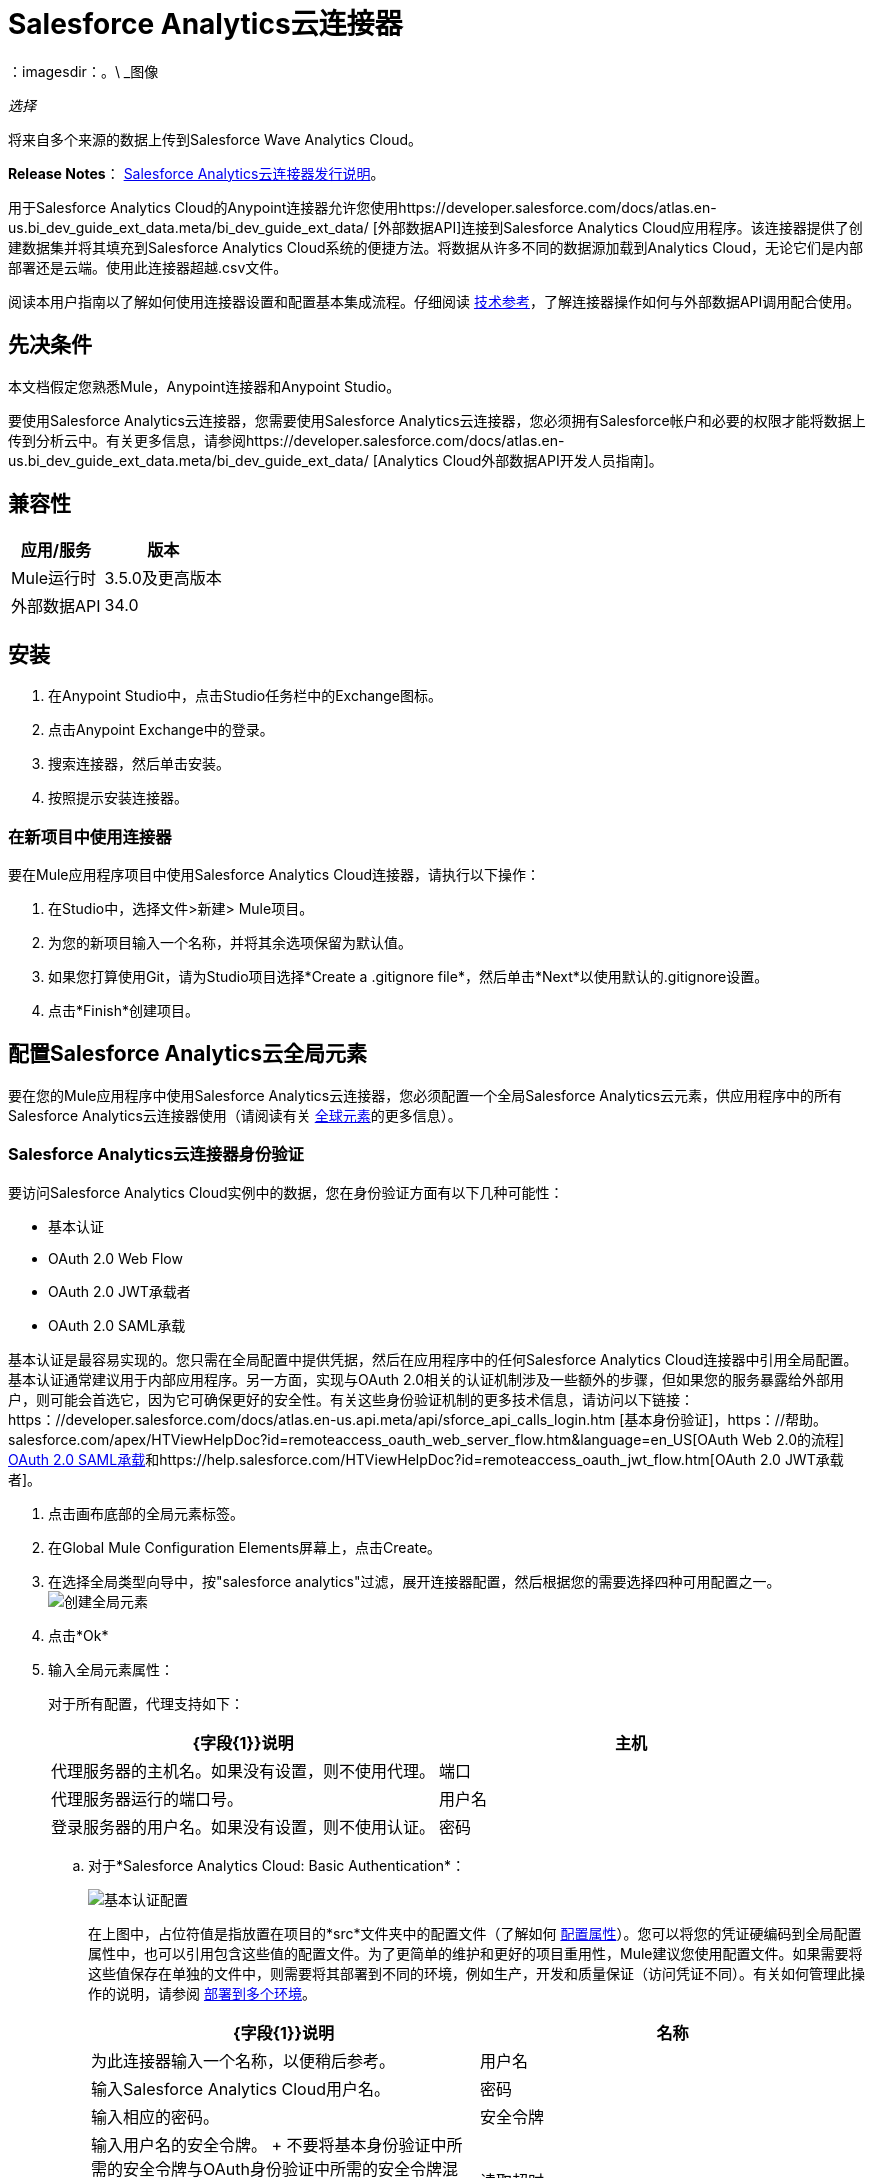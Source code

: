 =  Salesforce Analytics云连接器
:keywords: salesforce analytics cloud connector, user guide, sfdc
：imagesdir：。\ _图像

_选择_

将来自多个来源的数据上传到Salesforce Wave Analytics Cloud。

*Release Notes*： link:/release-notes/salesforce-analytics-cloud-connector-release-notes[Salesforce Analytics云连接器发行说明]。

用于Salesforce Analytics Cloud的Anypoint连接器允许您使用https://developer.salesforce.com/docs/atlas.en-us.bi_dev_guide_ext_data.meta/bi_dev_guide_ext_data/ [外部数据API]连接到Salesforce Analytics Cloud应用程序。该连接器提供了创建数据集并将其填充到Salesforce Analytics Cloud系统的便捷方法。将数据从许多不同的数据源加载到Analytics Cloud，无论它们是内部部署还是云端。使用此连接器超越.csv文件。

阅读本用户指南以了解如何使用连接器设置和配置基本集成流程。仔细阅读 http://mulesoft.github.io/mule-salesforce-analytics-connector/[技术参考]，了解连接器操作如何与外部数据API调用配合使用。


== 先决条件

本文档假定您熟悉Mule，Anypoint连接器和Anypoint Studio。

要使用Salesforce Analytics云连接器，您需要使用Salesforce Analytics云连接器，您必须拥有Salesforce帐户和必要的权限才能将数据上传到分析云中。有关更多信息，请参阅https://developer.salesforce.com/docs/atlas.en-us.bi_dev_guide_ext_data.meta/bi_dev_guide_ext_data/ [Analytics Cloud外部数据API开发人员指南]。


== 兼容性

[%header%autowidth.spread]
|===
|应用/服务 |版本
| Mule运行时 |  3.5.0及更高版本
|外部数据API  |  34.0
|===

== 安装

. 在Anypoint Studio中，点击Studio任务栏中的Exchange图标。
. 点击Anypoint Exchange中的登录。
. 搜索连接器，然后单击安装。
. 按照提示安装连接器。

=== 在新项目中使用连接器

要在Mule应用程序项目中使用Salesforce Analytics Cloud连接器，请执行以下操作：

. 在Studio中，选择文件>新建> Mule项目。

. 为您的新项目输入一个名称，并将其余选项保留为默认值。

. 如果您打算使用Git，请为Studio项目选择*Create a .gitignore file*，然后单击*Next*以使用默认的.gitignore设置。
. 点击*Finish*创建项目。

== 配置Salesforce Analytics云全局元素

要在您的Mule应用程序中使用Salesforce Analytics云连接器，您必须配置一个全局Salesforce Analytics云元素，供应用程序中的所有Salesforce Analytics云连接器使用（请阅读有关 link:/mule-user-guide/v/3.7/global-elements[全球元素]的更多信息）。

===  Salesforce Analytics云连接器身份验证

要访问Salesforce Analytics Cloud实例中的数据，您在身份验证方面有以下几种可能性：

* 基本认证
*  OAuth 2.0 Web Flow
*  OAuth 2.0 JWT承载者
*  OAuth 2.0 SAML承载

基本认证是最容易实现的。您只需在全局配置中提供凭据，然后在应用程序中的任何Salesforce Analytics Cloud连接器中引用全局配置。基本认证通常建议用于内部应用程序。另一方面，实现与OAuth 2.0相关的认证机制涉及一些额外的步骤，但如果您的服务暴露给外部用户，则可能会首选它，因为它可确保更好的安全性。有关这些身份验证机制的更多技术信息，请访问以下链接：https：//developer.salesforce.com/docs/atlas.en-us.api.meta/api/sforce_api_calls_login.htm [基本身份验证]，https：//帮助。 salesforce.com/apex/HTViewHelpDoc?id=remoteaccess_oauth_web_server_flow.htm&language=en_US[OAuth Web 2.0的流程] https://help.salesforce.com/apex/HTViewHelpDoc?id=remoteaccess_oauth_SAML_bearer_flow.htm&language=en_US[OAuth 2.0 SAML承载]和https://help.salesforce.com/HTViewHelpDoc?id=remoteaccess_oauth_jwt_flow.htm[OAuth 2.0 JWT承载者]。

. 点击画布底部的全局元素标签。
. 在Global Mule Configuration Elements屏幕上，点击Create。
. 在选择全局类型向导中，按"salesforce analytics"过滤，展开连接器配置，然后根据您的需要选择四种可用配置之一。
image:create_global_element.png[创建全局元素]

. 点击*Ok*
. 输入全局元素属性：
+
对于所有配置，代理支持如下：
+
[%header,cols="1,1a",frame=topbot]
|===
| {字段{1}}说明
|主机 | 代理服务器的主机名。如果没有设置，则不使用代理。
|端口| 代理服务器运行的端口号。
|用户名| 登录服务器的用户名。如果没有设置，则不使用认证。
|密码| 登录服务器的用户名。
|===
+
.. 对于*Salesforce Analytics Cloud: Basic Authentication*：
+
image:basic_authentication_config.png[基本认证配置]
+
在上图中，占位符值是指放置在项目的*src*文件夹中的配置文件（了解如何 link:/mule-user-guide/v/3.7/configuring-properties[配置属性]）。您可以将您的凭证硬编码到全局配置属性中，也可以引用包含这些值的配置文件。为了更简单的维护和更好的项目重用性，Mule建议您使用配置文件。如果需要将这些值保存在单独的文件中，则需要将其部署到不同的环境，例如生产，开发和质量保证（访问凭证不同）。有关如何管理此操作的说明，请参阅 link:/mule-user-guide/v/3.7/deploying-to-multiple-environments[部署到多个环境]。
+
[%header,cols="1,1a",frame=topbot]
|===
| {字段{1}}说明
|名称 | 为此连接器输入一个名称，以便稍后参考。
|用户名| 输入Salesforce Analytics Cloud用户名。
|密码| 输入相应的密码。
|安全令牌| 输入用户名的安全令牌。
+
不要将基本身份验证中所需的安全令牌与OAuth身份验证中所需的安全令牌混淆。在这里，令牌是指您的用户，而不是您的应用程序，就像在OAuth中一样。
|读取超时 | 指定消费者在超时之前等待响应的时间量（以毫秒为单位）。默认值是0，这意味着无限。
|连接超时 | 指定用户在超时前尝试建立连接的时间量（以毫秒为单位）。默认值是0，这意味着无限。
|启用数据感知| 启用后， link:/anypoint-connector-devkit/v/3.8/adding-datasense[添加DataSense]为Salesforce Analytics Cloud对象提取元数据，以自动确定应用程序必须提供或可从Salesforce Analytics Cloud获得的数据类型和格式系统。通过启用此功能，Mule可以发现您必须发送至或从Salesforce Analytics接收的数据类型。
|元数据文件名| 输入文件的路径，其中包含上载到Salesforce Analytics Cloud系统的行的对象结构描述。该路径必须与src / main / resources目录相关。
|===
+
.. 对于*Salesforce Analytics Cloud: Salesforce Analytics Cloud (OAuth)*：
... 在常规选项卡上，配置以下字段：
image:oauth_authentication_config.png[OAuth Web Flow]
+
[%header,frame=topbot]
|===
| {字段{1}}说明
|名称 | 为此连接器输入一个名称，以便稍后参考。
|使用者密钥| 从Salesforce输入连接应用程序的使用者密钥。
|消费者秘密| 从Salesforce为您连接的应用输入消费者秘密。
|在无令牌| 选择连接器在找不到访问令牌时必须采取的操作。
|读取超时 | 指定消费者在超时之前等待响应的时间量（以毫秒为单位）。默认值是0，这意味着无限。
|连接超时 | 指定用户在超时前尝试建立连接的时间量（以毫秒为单位）。默认值是0，这意味着无限。
|启用数据感知| 启用后， link:/anypoint-studio/v/5/datasense[DataSense]为Salesforce Analytics Cloud对象提取元数据，以自动确定应用程序必须提供或可从Salesforce Analytics Cloud获得的数据类型和格式系统。通过启用此功能，Mule可以发现您必须发送至或从Salesforce Analytics接收的数据类型。
|元数据文件名| 输入文件的路径，其中包含上载到Salesforce Analytics Cloud系统的行的对象结构描述。该路径必须与src / main / resources目录相关。
|===
+
注意：有关如何创建连接的应用程序的更多信息，请参阅：https：//help.salesforce.com/apex/HTViewHelpDoc？id = connected_app_create.htm [创建连接的应用程序]
+
... 在OAuth选项卡上，配置以下字段：
image:oauth_authentication_oauthtab.png[OAuth Web Flow OAuth选项卡]
+
[%header,frame=topbot]
|===
| {字段{1}}说明
|域 | 输入用作回叫端点的域名。域名不是完整的URL，而是域名，IP地址或主机名。
|本地端口| 输入用于回叫端点的本地端口。
|远程端口| 输入用于构建回叫URL的远程端口。
|路径| 输入用于回叫端点的路径。
| Http连接器参考 | 输入用于回调端点的HTTP连接器参考。
|默认访问令牌ID  | 输入Mule Expression作为访问令牌。
|对象存储参考 | 输入对象存储参考的名称。
|===
+
.. 对于*Salesforce Analytics Cloud: OAuth 2.0 JWT Bearer*：
image:oauth_jwt_bearer_config.png[OAuth JWT持票人]
+
[%header,frame=topbot]
|===
| {字段{1}}说明
|使用者密钥 | 从Salesforce输入连接应用程序的使用者密钥。
|密钥库 | 输入将用于签署JWT的java密钥库文件的路径。路径应该相对于src / main / resources文件夹。
|存储密码 | 输入上面提供的密钥存储的密码。
|主体 | 输入您将要代表的用户的用户名。
|令牌端点 | 输入提供令牌的服务器的URL。有关更多信息，请参阅：https：//developer.salesforce.com/docs/atlas.en-us.api_rest.meta/api_rest/intro_understanding_oauth_endpoints.htm [理解OAuth端点]。
|读取超时 | 指定消费者在超时之前等待响应的时间量（以毫秒为单位）。默认值是0，这意味着无限。
|连接超时 | 指定用户在超时前尝试建立连接的时间量（以毫秒为单位）。默认值是0，这意味着无限。
|启用数据感知| 启用后， link:/anypoint-studio/v/5/datasense[DataSense]为Salesforce Analytics Cloud对象提取元数据，以自动确定应用程序必须提供或可从Salesforce Analytics Cloud获得的数据类型和格式系统。通过启用此功能，Mule可以发现您必须发送至或从Salesforce Analytics接收的数据类型。
|元数据文件名| 输入文件的路径，其中包含上载到Salesforce Analytics Cloud系统的行的对象结构描述。该路径必须与src / main / resources目录相关。
|===
+
*How to generate a Keystore file*
+
[NOTE]
===============================
. 转到您的Mule工作区，并打开命令提示符（对于Windows）或终端（对于Mac）。
. 输入`keytool -genkeypair -alias salesforce-cert -keyalg RSA -keystore salesforce-cert.jks`，然后按Enter键。
. 输入以下详细信息：
.. 密钥存储的密码。
.. 您的名字和姓氏。
您的组织单位.. 。
.. 您所在城市的名称，州和您所在县的两个字母代码。
. 系统会在工作区中生成一个包含私钥/公钥对的java密钥库文件。您需要在连接器配置中为Keystore提供一个文件路径。
. 输入`keytool -exportcert -alias salesforce-cert -file salesforce-cert.crt -keystore salesforce-cert.jks`，然后按Enter键。
. 系统现在将公钥从密钥库导出到工作区中。这是您需要在Salesforce实例中输入的公钥。
. 确保您的工作区中有密钥库（salesforce-cert.jks）和公钥（salesforce-cert.crt）文件。
===============================
.. 对于*Salesforce Analytics Cloud: OAuth 2.0 SAML Bearer*：
image:oauth_saml_bearer_config.png[OAuth SAML承载者]
+
[%header,frame=topbot]
|===
| {字段{1}}说明
|使用者密钥 | 从Salesforce输入连接应用程序的使用者密钥。
|密钥库 | 输入将用于签署JWT的java密钥库文件的路径。路径应该相对于src / main / resources文件夹。
|存储密码 | 输入上面提供的密钥存储的密码。
|主体 | 输入您将要代表的用户的用户名。
|令牌端点 | 输入提供令牌的服务器的URL。有关更多信息，请参阅：https：//developer.salesforce.com/docs/atlas.en-us.api_rest.meta/api_rest/intro_understanding_oauth_endpoints.htm [理解OAuth端点]。
|读取超时 | 指定消费者在超时之前等待响应的时间量（以毫秒为单位）。默认值是0，这意味着无限期地等待。
|连接超时 | 指定用户在超时前尝试建立连接的时间量（以毫秒为单位）。默认值是0，这意味着无限期地等待。
|启用数据感知| 启用后， link:/anypoint-studio/v/5/datasense[DataSense]为Salesforce Analytics Cloud对象提取元数据，以自动确定应用程序必须提供或可从Salesforce Analytics Cloud获得的数据类型和格式系统。通过启用此功能，Mule可以发现您必须发送至或从Salesforce Analytics接收的数据类型。
|元数据文件名| 输入文件的路径，其中包含上载到Salesforce Analytics Cloud系统的行的对象结构描述。该路径必须与src / main / resources目录相关。
|===

+

*How to generate a Keystore file*

+

[NOTE]
===============================
. 转到您的Mule工作区，并打开命令提示符（对于Windows）或终端（对于Mac）。
. 输入`keytool -genkeypair -alias salesforce-cert -keyalg RSA -keystore salesforce-cert.jks`，然后按Enter键。
. 输入以下详细信息：
.. 密钥存储的密码。
.. 您的名字和姓氏。
您的组织单位.. 。
.. 您所在城市的名称，州和您所在县的两个字母代码。
. 系统会在工作区中生成一个包含私钥/公钥对的java密钥库文件。您需要在连接器配置中为Keystore提供文件路径。
. 输入`keytool -exportcert -alias salesforce-cert -file salesforce-cert.crt -keystore salesforce-cert.jks`，然后按Enter键。
. 系统现在将公钥从密钥库导出到工作区中。这是您需要在Salesforce实例中输入的公钥。
. 确保您的工作区中有密钥库（salesforce-cert.jks）和公钥（salesforce-cert.crt）文件。
===============================

== 使用连接器

您可以将Salesforce Analytics Cloud连接器用作流中的出站连接器，以将数据推送到Salesforce Analytics Cloud系统。要将其用作出站连接器，只需将该连接器放置在入站端点之后的任意位置。请注意，您也可以在批处理中使用Salesforce Analytics Cloud连接器批量推送数据到Salesforce Analytics Cloud系统。

== 用例

以下是Salesforce Analytics云连接器的常见用例：

. 在Salesforce Analytics Cloud系统中创建数据集，从输入文件中将数据上载到数据集中，然后触发系统开始处理数据。处理较小的文件时使用此项，最好小于10 MB。
. 在Salesforce Analytics Cloud系统中创建数据集，从输入文件中读取数据并将其拆分成批，将批量数据上载到数据集中，然后触发系统开始处理数据。我们推荐使用这种方法摄取大量的数据。确保批量提交大小小于或等于10 MB以获得最佳性能。如果批量提交大小大于10 MB，连接器将引发警告。

将====  Salesforce Analytics云连接器添加到流程中

. 在Anypoint Studio中创建一个新的Mule项目。
. 将Salesforce Analytics云连接器拖到画布上，然后选择它打开属性编辑器。
. 配置连接器的参数：

+

image:opeartion_config.png[分析操作配置]

+

[%header,frame=topbot]
|===
| {字段{1}}说明
|显示名称 | 在应用程序中输入连接器的唯一标签。
|连接器配置 | 从下拉列表中选择一个全局Salesforce Analytics连接器元素。
|操作 | 选择连接器执行的操作。
|===
+
. 保存您的配置。

== 示例使用案例1  -  Studio Visual Editor

通过处理一个大块中的所有数据，创建一个数据集并将数据上传到其中。

. 点击*File*> *New*> *Mule Project*创建一个新的Mule项目。在新项目对话框中，您只需输入项目名称即可。点击*Finish*。
+
image:new_project_dialog.png[新建项目对话框]
+
. 现在让我们创建流程。浏览项目结构并双击*src/main/app/project-name.xml*，然后执行以下步骤。
+
. 在工作室搜索*File*的右侧。
+
image:search_for_file.png[搜索文件]
. 将*File*元素拖放到画布上。
. 搜索*DataMapper*并将其拖动到*File*之后。
. 搜索*Salesforce Analytics Cloud*并将其拖动到*DataMapper*之后。
. 完成前面的步骤后，您应该看到：
+
image:all_flow_unconfigured.png[未配置全部在一个流程中]
. 我们开始配置每个元素。双击*File*元素。
+
image:file_component.jpg[文件组件]
. 点击*Path*字段旁边的`...`。
. 选择一个仅包含您想要上传的csv文件的文件夹。您可以下载我们的示例文件并将其保存到选定的文件夹中。
+
link:_attachments/CsvDemoTestData.csv[CsvDemoTestData.csv]
. 双击*Salesforce Analytics Cloud*连接器。
. 点击*Connector configuration*下拉菜单旁边的加号。
+
image:create_data_set_config.jpg[创建数据集配置]
. 出现一个弹出窗口询问配置的类型。选择*Salesforce Analytics Cloud: Basic Authentication*选项并点击*OK*。
. 出现一个新弹出窗口，询问基本身份验证所需的信息。有关更多信息，请参阅<<Installing and Configuring, Installing and Configuring>>部分
+
image:basic_authentication_config.png[基本身份验证配置]
. 在*Connection*部分中输入用于访问Salesforce实例的凭证。
. 在*Metadata file name*字段的*DataSense metadata*部分输入描述您要上传的数据结构的文件名。文件名必须与Studio项目的*src/main/resources*目录相关。对于提前几步提供的文件（CsvDemoTestData.csv），您可以使用下面提供的元数据文件，但不要忘记将其复制到*src/main/resources*目录中。
+
link:_attachments/metadata.json[metadata.json]
. 点击*OK*返回到Salesforce Analytics Cloud标签。
. 从*Basic Settings*部分的*Operation*下拉列表中选择*Upload external data into new data set and start processing*。
. 从*DataSet info*部分的*Operation*下拉列表中选择*OVERWRITE*。
. 在*Description*中输入*Test data set*。
. 在*DataSet info*下的*Label*字段中输入*Test data set*。
. 在*DataSet info*下的*Name*字段中输入*test_data_set*。
. 双击*DataMapper*元素。
. 点击输入部分中的*Type*下拉菜单，然后选择*CSV*
+
image:csv_list_record.png[数据映射器将CSV设置为输入类型]
. 单击输入部分的*CSV*字段旁边的`...`，然后浏览至为*File*连接器选择的文件夹中的csv文件。
. 点击*Create mapping*按钮，您会看到类似于下图的内容。
+
image:DM_mappings.png[数据映射器映射]
. 现在，所有内容都已设置并且可以部署应用程序。

该测试该应用了。在Anypoint Studio中运行应用程序（右键单击项目名称> *Run as > Mule Application*）。监视演播室控制台并检查Salesforce Wave Analytics UI以查看数据是否已上传。

== 示例使用案例1  -  XML编辑器

通过处理一个大块中的所有数据，创建一个数据集并将数据上传到其中。

. 将sfdc-analytics名称空间添加到mule元素，如下所示：
+
[source,xml]
----
xmlns:sfdc-analytics="http://www.mulesoft.org/schema/mule/sfdc-analytics"
----
+
. 添加由sfdc-analytics命名空间引用的分析模式的位置：
+
[source,xml]
----
http://www.mulesoft.org/schema/mule/sfdc-analytics http://www.mulesoft.org/schema/mule/sfdc-analytics/current/mule-sfdc-analytics.xsd
----
+
. 按如下所示添加数据映射器名称空间：
+
[source,xml]
----
xmlns:data-mapper="http://www.mulesoft.org/schema/mule/ee/data-mapper"
----
+
. 将由data-mapper名称空间引用的数据映射器模式的位置添加为以下值：
+
[source,xml]
----
http://www.mulesoft.org/schema/mule/ee/data-mapper http://www.mulesoft.org/schema/mule/ee/data-mapper/current/mule-data-mapper.xsd
----
+
. 将上下文：property-placeholder元素添加到您的项目中，然后按如下方式配置其属性：
+
[source,xml]
----
<context:property-placeholder location="mule-app.properties"/>
----
+
. 将data-mapper：config元素添加到您的项目中，然后配置其属性，如下所示：
+
[source,xml,linenums]
----
<data-mapper:config name="CSV_To_List_Record_" transformationGraphPath="csv_to_list_record_.grf" doc:name="CSV_To_List_Record_"/>
----
+
. 将sfdc-analytics：config元素添加到您的项目中，然后配置其属性，如下所示：
+
[source,xml,linenums]
----
<sfdc-analytics:config name="Salesforce_Analytics_Cloud__Basic_authentication" username="${salesforce.username}" password="${salesforce.password}" securityToken="${salesforce.securityToken}" metadataFileName="${metadata.file.analytics}" doc:name="Salesforce Analytics Cloud: Basic authentication" url="${salesforce.url}"/>
----
+
. 向您的项目添加一个空流元素，如下所示：
+
[source,xml,linenums]
----
<flow name="analytics_performanceFlow">
</flow>
----
+
. 在flow元素中添加一个文件：inbound-endpoint元素，如下所示：
+
[source,xml,linenums]
----
<file:inbound-endpoint path="path_to_folder_to_monitor" moveToDirectory="path_to_folder_where_to_move_processed_files" responseTimeout="10000" doc:name="File">
</file:inbound-endpoint>
----
+
. 在flow元素中添加一个data-mapper：transform元素，如下所示：
+
[source,xml]
----
<data-mapper:transform config-ref="CSV_To_List_Record_" doc:name="CSV To List&lt;Record&gt;"/>
----
+
. 在流程元素中添加一个sfdc-analytics：upload-external-data-into-new-data-set-and-start-processing元素，如下所示：
+
[source,xml,linenums]
----
<sfdc-analytics:upload-external-data-into-new-data-set-and-start-processing config-ref="Salesforce_Analytics_Cloud__Basic_authentication1" type="recordId" operation="UPSERT" description="Test upload of 2500 records all in one step" label="records_2500_in_one_step" dataSetName="records_2500_in_one_step_with_app" edgemartContainer="TestContainer" notificationSent="ALWAYS" notificationEmail="name@email.com" doc:name="Salesforce Analytics Cloud">
    <sfdc-analytics:payload ref="#[payload]"/>
</sfdc-analytics:upload-external-data-into-new-data-set-and-start-processing>
----
+
. 最后，XML文件应该如下所示：
+
[source,xml,linenums]
----
<?xml version="1.0" encoding="UTF-8"?>
<mule xmlns:file="http://www.mulesoft.org/schema/mule/file"
	xmlns:context="http://www.springframework.org/schema/context"
	xmlns="http://www.mulesoft.org/schema/mule/core" xmlns:doc="http://www.mulesoft.org/schema/mule/documentation"
	xmlns:spring="http://www.springframework.org/schema/beans"
	xmlns:sfdc-analytics="http://www.mulesoft.org/schema/mule/sfdc-analytics"
	xmlns:data-mapper="http://www.mulesoft.org/schema/mule/ee/data-mapper"
	xmlns:xsi="http://www.w3.org/2001/XMLSchema-instance"
	xsi:schemaLocation="http://www.mulesoft.org/schema/mule/sfdc-analytics http://www.mulesoft.org/schema/mule/sfdc-analytics/current/mule-sfdc-analytics.xsd
http://www.mulesoft.org/schema/mule/file http://www.mulesoft.org/schema/mule/file/current/mule-file.xsd
http://www.mulesoft.org/schema/mule/ee/data-mapper http://www.mulesoft.org/schema/mule/ee/data-mapper/current/mule-data-mapper.xsd
http://www.springframework.org/schema/context http://www.springframework.org/schema/context/spring-context-current.xsd
http://www.springframework.org/schema/beans http://www.springframework.org/schema/beans/spring-beans-current.xsd
http://www.mulesoft.org/schema/mule/core http://www.mulesoft.org/schema/mule/core/current/mule.xsd">
	<context:property-placeholder location="mule-app.properties"/>
	<sfdc-analytics:config name="Salesforce_Analytics_Cloud__Basic_authentication" username="${salesforce.username}" password="${salesforce.password}" securityToken="${salesforce.securityToken}" metadataFileName="${metadata.file.analytics}" doc:name="Salesforce Analytics Cloud: Basic authentication" url="${salesforce.url}"/>
	<data-mapper:config name="CSV_To_List_Record_" transformationGraphPath="csv_to_list_record_.grf" doc:name="CSV_To_List_Record_"/>
	<flow name="analytics_performanceFlow">
        <file:inbound-endpoint path="path_to_folder_to_monitor" moveToDirectory="path_to_folder_where_to_move_processed_files" responseTimeout="10000" doc:name="File">
        </file:inbound-endpoint>
        <data-mapper:transform config-ref="CSV_To_List_Record_" doc:name="CSV To List&lt;Record&gt;"/>
        <sfdc-analytics:upload-external-data-into-new-data-set-and-start-processing config-ref="Salesforce_Analytics_Cloud__Basic_authentication" type="recordId" operation="UPSERT" description="Test upload of 2500 records all in one step" label="records_2500_in_one_step" dataSetName="records_2500_in_one_step_with_app" edgemartContainer="TestContainer" notificationSent="ALWAYS" notificationEmail="name@email.com" doc:name="Salesforce Analytics Cloud">
            <sfdc-analytics:payload ref="#[payload]"/>
        </sfdc-analytics:upload-external-data-into-new-data-set-and-start-processing>
    </flow>
</mule>
----


== 示例使用案例2  -  Studio Visual Editor

通过处理数据块中的数据创建一个数据集并将数据上传到其中。

. 点击*File*> *New*> *Mule Project*创建一个新的Mule项目。在新项目对话框中，您只需输入项目名称即可。点击*Finish*。
+
image:new_project_dialog.png[新建项目对话框]
+
. 现在让我们创建流程。浏览项目结构并双击*src/main/app/project-name.xml*并按照以下步骤操作。
. 在Studio的右侧搜索*Batch*。
+
image:search_for_batch.jpg[搜索批次]
. 选择*Batch*并将其拖到画布上。
+
image:batch_component.jpg[画布上的批处理组件]
+
[NOTE]
使用*Batch*组件时，请根据您提供给Mule ESB服务器的内存量对其进行调整。
+
. 与步骤1中的操作类似，搜索*File*。
. 将*File*拖到前面创建的批次元素的*Input*部分。
. 搜索*Message Enricher*，然后将其拖放到*File*之后。
. 搜索*DataMapper*并将其拖动到*Message Enricher*之后。
. 搜索名为*Salesforce Analytics Cloud*的连接器并将其拖入*Message Enricher*。
. 搜索调色板中的*Batch Commit*组件并将其拖动到*Batch*的*Batch step*部分。
+
[NOTE]
使用*DataMapper*时，请确保已启用*Batch Commit*组件中的"Streaming"选项。这样可以避免将整个输入加载到内存中。
+
. 搜索名为*Salesforce Analytics Cloud*的连接器并将其拖动到*Batch step*的*Batch Commit*部分。
+
[NOTE]
====
默认线程配置文件使用16个线程，每个线程以100个记录块加载数据，直至到达*Batch Commit*组件上的"Commit size"集。
您可以通过减少线程数量来最小化所使用的内存。

最后，您必须知道Salesforce Analytics云连接器在内部也使用了一些内存，您应该为了提高效率而调整*Batch Commit*组件中的"Commit Size"，因此不要设置参数太低。
====
+
. 将另一个*Salesforce Analytics Cloud*连接器拖放到*Batch*的*On complete*部分。
. 完成上述所有步骤后，您应该看到：
+
image:batch_flow_unconfigured.png[未配置的批处理流程]
+
. 让我们开始配置每个元素。双击*File*元素。
+
image:file_component.jpg[文件组件]
+
. 点击*Path*字段旁边的`...`。
. 选择一个仅包含您想要上传的csv文件的文件夹。您可以下载我们的示例文件并将其保存到您选择的文件夹中。
+
link:_attachments/CsvDemoTestData.csv[CsvDemoTestData.csv]
+
. 双击*Message Enricher*中的*Salesforce Analytics Cloud*连接器。
. 点击*Connector configuration*下拉菜单旁边的加号。
+
image:create_data_set_config.jpg[创建数据集配置]
+
. 出现一个弹出窗口，询问配置类型。选择*Salesforce Analytics Cloud: Basic Authentication*选项并点击*OK*。
. 新的弹出窗口要求提供基本身份验证所需的信息。有关更多信息，请参阅<<Installing and Configuring, Installing and Configuring>>部分
+
image:basic_authentication_config.png[基本身份验证配置]
+
. 在*Connection*部分中输入用于访问Salesforce实例的凭证。
. 在*Metadata file name*字段的*DataSense metadata*部分输入描述您要上传的数据结构的文件名。文件名必须与Studio项目的*src/main/resources*目录相关。对于提前几步提供的文件（CsvDemoTestData.csv），您可以使用下面提供的元数据文件，但不要忘记将其复制到*src/main/resources*目录中。
+
link:_attachments/metadata.json[metadata.json]
+
. 点击*OK*返回到Salesforce Analytics Cloud标签。
. 从*Basic Settings*部分的*Operation*下拉列表中选择*Create data set*。
. 从*DataSet info*部分的*Operation*下拉列表中选择*OVERWRITE*。
. 在*Description*字段中输入*Test data set*。
. 在*DataSet info*下的*Label*字段中输入*Test data set*。
. 在*DataSet info*下的*Name*字段中输入*test_data_set*。
. 双击*Message Enricher*并填写如下所示的字段。
+
image:message_enricher_config.jpg[消息Enricher配置]
+
. 双击*Batch step*中的*Batch Commit*。
. 对于*Commit size*，输入您想要在一个步骤中处理的记录数。 （例如5000）
+
[NOTE]
如果一步提供的处理数据超过Analytics Cloud系统接受的数据大小，应用程序将记录一条警告消息。消息如下所示：“为一步处理提供的数据大小超过了Analytics Cloud系统允许的最大大小，为了优化使用的内存，您应该减小一步提供的数据大小。你看到这条消息，那么你应该调整*Commit Size*，直到你看不到该消息。
+
. 双击*Batch Commit*中的*Salesforce Analytics Cloud*。
. 从*Connector configuration*下拉列表中选择*Salesforce_Analytics_Cloud__Basic_authentication*（只有此选项可用）。
. 选择*Upload external data*作为操作。
. 检查右下角并等待DataSense获取元数据。
+
image:fetch_metadata_bar.jpg[获取元数据进度条]
. 对于*Data Set Id*，请输入*#[variable:dataSetId]*
. 双击*DataMapper*元素。
. 点击输入部分中的*Type*下拉菜单，然后选择*CSV*
+
image:csv_list_record.png[数据映射器将CSV设置为输入类型]
+
. 点击输入部分*CSV*字段旁边的`...`，然后浏览至您为*File*连接器选择的文件夹中的csv文件。
. 点击*Create mapping*按钮，您应该看到如下所示的内容。
+
image:DM_mappings.png[数据映射器映射]
+
. 双击*Batch*的*On complete*部分中的*Salesforce Analytics Cloud*。
. 从*Connector configuration*下拉列表中选择*Salesforce_Analytics_Cloud__Basic_authentication*（只有该选项可用）。
. 从*Operation*下拉列表中选择*Start data processing*。
. 在*Data Set Id*字段中输入`#[variable:dataSetId]`
. 此时，应该设置所有内容并部署应用程序。

现在是测试应用程序的时候了。在Anypoint Studio中运行应用程序（右键单击Studio包浏览器中的项目名称，然后选择*Run as > Mule Application*）。监视演播室控制台并检查Salesforce Wave Analytics UI以查看数据是否已上传。

== 示例用例2  -  XML编辑器

通过处理数据块中的数据创建一个数据集并将数据上传到其中。

. 将sfdc-analytics名称空间添加到Mule元素，如下所示：

+

[source,xml]
----
xmlns:sfdc-analytics="http://www.mulesoft.org/schema/mule/sfdc-analytics"
----

. 将由sfdc-analytics名称空间引用的分析模式的位置添加为以下值：

+

[source,xml,linenums]
----
http://www.mulesoft.org/schema/mule/sfdc-analytics http://www.mulesoft.org/schema/mule/sfdc-analytics/current/mule-sfdc-analytics.xsd
----

. 添加数据映射器名称空间，如下所示：

+

[source,xml]
----
xmlns:data-mapper="http://www.mulesoft.org/schema/mule/ee/data-mapper"
----

. 将由data-mapper名称空间引用的数据映射器模式的位置添加为以下值：

+

[source,xml]
----
http://www.mulesoft.org/schema/mule/ee/data-mapper http://www.mulesoft.org/schema/mule/ee/data-mapper/current/mule-data-mapper.xsd
----

. 将上下文：property-placeholder元素添加到您的项目中，然后按如下方式配置其属性：

+

[source,xml]
----
<context:property-placeholder location="mule-app.properties"/>
----

. 将data-mapper：config元素添加到您的项目中，然后配置其属性，如下所示：

+

[source,xml,linenums]
----
<data-mapper:config name="CSV_To_List_Record_" transformationGraphPath="csv_to_list_record_.grf" doc:name="CSV_To_List_Record_"/>
----

. 将sfdc-analytics：config元素添加到您的项目中，然后配置其属性，如下所示：

+

[source,xml,linenums]
----
<sfdc-analytics:config name="Salesforce_Analytics_Cloud__Basic_authentication" username="${salesforce.username}" password="${salesforce.password}" securityToken="${salesforce.securityToken}" metadataFileName="${metadata.file.analytics}" doc:name="Salesforce Analytics Cloud: Basic authentication" url="${salesforce.url}"/>
----

. 将一个空批量：job元素添加到您的项目中，如下所示：

+

[source,xml,linenums]
----
<batch:job name="demoBatch">
    <batch:input>
    </batch:input>
    <batch:process-records>
    </batch:process-records>
    <batch:on-complete>
    </batch:on-complete>
</batch:job>
----

. 将一个文件：inbound-endpoint元素添加到batch：batch：job的输入中，然后按如下所示进行配置：

+

[source,xml,linenums]
----
<file:inbound-endpoint path="path_to_folder_to_monitor" moveToDirectory="path_to_folder_where_to_move_processed_files" responseTimeout="10000"
                       doc:name="File For Batch">
</file:inbound-endpoint>
----

. 向batch中添加一个空的richter元素：输入batch：job，然后按如下所示进行配置：

+

[source,xml,linenums]
----
<enricher source="#[payload]" target="#[variable:dataSetId]" doc:name="Message Enricher">
</enricher>
----

. 将sfdc-analytics：create-data-set元素添加到richher中，然后按如下所示进行配置：

+

[source,xml,linenums]
----
<sfdc-analytics:create-data-set config-ref="Salesforce_Analytics_Cloud__Basic_authentication" operation="OVERWRITE" description="${batch.dataSetDescription}" label="${batch.dataSetLabel}" dataSetName="${batch.dataSetName}" edgemartContainer="${batch.dataSetEdgemartContainer}" notificationSent="ALWAYS" notificationEmail="name@email.com" doc:name="Salesforce Analytics Cloud"/>
----

. 将data-mapper：transform元素添加到批处理：输入批处理：作业，然后按如下所示进行配置：

+

[source,xml,linenums]
----
<data-mapper:transform config-ref="CSV_To_List_Record_" doc:name="CSV To List&lt;Record&gt;"/>
----

. 将一个空的batch：step元素添加到batch：batch-process的记录中，然后按如下所示进行配置：

+

[source,xml,linenums]
----
<batch:step name="Batch_Step">
</batch:step>
----

. 将一个空批处理：commit元素添加到批处理：批处理步骤：process-records，然后按如下所示进行配置：

+

[source,xml,linenums]
----
<batch:commit  doc:name="Batch Commit" size="3000">
</batch:commit>
----

. 将sfdc-analytics：upload-external-data元素添加到批处理中：批处理提交：batch批处理步骤：process-records，然后按如下方式对其进行配置：

+

[source,xml,linenums]
----
<sfdc-analytics:upload-external-data config-ref="Salesforce_Analytics_Cloud__Basic_authentication" type="recordId" dataSetId="#[variable:dataSetId]" doc:name="Salesforce Analytics Cloud">
    <sfdc-analytics:payload ref="#[payload]"/>
</sfdc-analytics:upload-external-data>
----

. 将sfdc-analytics：开始数据处理元素添加到批处理中：完成批处理：作业，然后按如下方式对其进行配置：

+

[source,xml,linenums]
----
<sfdc-analytics:start-data-processing config-ref="Salesforce_Analytics_Cloud__Basic_authentication" dataSetId="#[variable:dataSetId]" doc:name="Salesforce Analytics Cloud"/>
----

. 最后，xml文件应该如下所示：

+

[source,xml,linenums]
----
<?xml version="1.0" encoding="UTF-8"?>
<mule xmlns:batch="http://www.mulesoft.org/schema/mule/batch"
	xmlns:file="http://www.mulesoft.org/schema/mule/file"
	xmlns:context="http://www.springframework.org/schema/context"
	xmlns="http://www.mulesoft.org/schema/mule/core" xmlns:doc="http://www.mulesoft.org/schema/mule/documentation"
	xmlns:spring="http://www.springframework.org/schema/beans"
	xmlns:sfdc-analytics="http://www.mulesoft.org/schema/mule/sfdc-analytics"
	xmlns:data-mapper="http://www.mulesoft.org/schema/mule/ee/data-mapper"
	xmlns:xsi="http://www.w3.org/2001/XMLSchema-instance"
	xsi:schemaLocation="
http://www.mulesoft.org/schema/mule/batch http://www.mulesoft.org/schema/mule/batch/current/mule-batch.xsd
http://www.mulesoft.org/schema/mule/sfdc-analytics http://www.mulesoft.org/schema/mule/sfdc-analytics/current/mule-sfdc-analytics.xsd
http://www.mulesoft.org/schema/mule/file http://www.mulesoft.org/schema/mule/file/current/mule-file.xsd
http://www.mulesoft.org/schema/mule/ee/data-mapper http://www.mulesoft.org/schema/mule/ee/data-mapper/current/mule-data-mapper.xsd
http://www.springframework.org/schema/context http://www.springframework.org/schema/context/spring-context-current.xsd
http://www.springframework.org/schema/beans http://www.springframework.org/schema/beans/spring-beans-current.xsd
http://www.mulesoft.org/schema/mule/core http://www.mulesoft.org/schema/mule/core/current/mule.xsd">
	<context:property-placeholder location="mule-app.properties"/>
	<sfdc-analytics:config name="Salesforce_Analytics_Cloud__Basic_authentication" username="${salesforce.username}" password="${salesforce.password}" securityToken="${salesforce.securityToken}" metadataFileName="${metadata.file.analytics}" doc:name="Salesforce Analytics Cloud: Basic authentication" url="${salesforce.url}"/>
	<data-mapper:config name="CSV_To_List_Record_" transformationGraphPath="csv_to_list_record_.grf" doc:name="CSV_To_List_Record_"/>
	<batch:job name="demoBatch">
        <batch:input>
            <file:inbound-endpoint path="path_to_folder_to_monitor" moveToDirectory="path_to_folder_where_to_move_processed_files" responseTimeout="10000"
                                   doc:name="File For Batch">
            </file:inbound-endpoint>
            <enricher source="#[payload]" target="#[variable:dataSetId]" doc:name="Message Enricher">
                <sfdc-analytics:create-data-set config-ref="Salesforce_Analytics_Cloud__Basic_authentication" operation="OVERWRITE" description="${batch.dataSetDescription}" label="${batch.dataSetLabel}" dataSetName="${batch.dataSetName}" edgemartContainer="${batch.dataSetEdgemartContainer}" notificationSent="ALWAYS" notificationEmail="name@email.com" doc:name="Salesforce Analytics Cloud"/>
            </enricher>
            <data-mapper:transform config-ref="CSV_To_List_Record_" doc:name="CSV To List&lt;Record&gt;"/>
        </batch:input>
        <batch:process-records>
            <batch:step name="Batch_Step">
                <batch:commit  doc:name="Batch Commit" size="3000">
                    <sfdc-analytics:upload-external-data config-ref="Salesforce_Analytics_Cloud__Basic_authentication" type="recordId" dataSetId="#[variable:dataSetId]" doc:name="Salesforce Analytics Cloud">
                        <sfdc-analytics:payload ref="#[payload]"/>
                    </sfdc-analytics:upload-external-data>
                </batch:commit>
            </batch:step>
        </batch:process-records>
        <batch:on-complete>
            <sfdc-analytics:start-data-processing config-ref="Salesforce_Analytics_Cloud__Basic_authentication" dataSetId="#[variable:dataSetId]" doc:name="Salesforce Analytics Cloud"/>
        </batch:on-complete>
    </batch:job>
</mule>
----


== 另请参阅

* 访问 link:/release-notes/salesforce-analytics-cloud-connector-release-notes[Salesforce Analytics云连接器发行说明]。
* 了解 link:/mule-user-guide/v/3.7/batch-processing[批量处理]。
* 详细了解 link:/mule-user-guide/v/3.7/anypoint-connectors[Anypoint连接器]。
